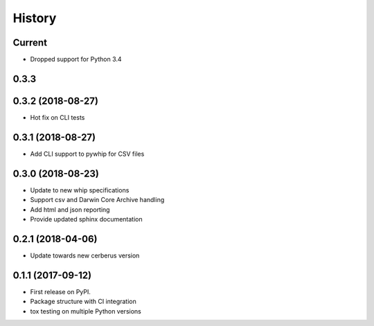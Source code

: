 =======
History
=======

Current
-------
* Dropped support for Python 3.4

0.3.3
-----

0.3.2 (2018-08-27)
------------------
* Hot fix on CLI tests

0.3.1 (2018-08-27)
------------------
* Add CLI support to pywhip for CSV files

0.3.0 (2018-08-23)
------------------
* Update to new whip specifications
* Support csv and Darwin Core Archive handling
* Add html and json reporting
* Provide updated sphinx documentation

0.2.1 (2018-04-06)
------------------
* Update towards new cerberus version

0.1.1 (2017-09-12)
------------------

* First release on PyPI.
* Package structure with CI integration
* tox testing on multiple Python versions
